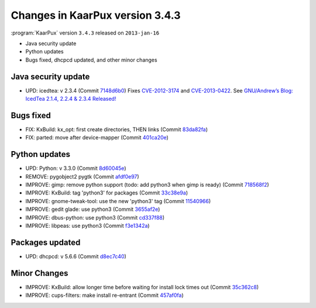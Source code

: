 .. 
   KaarPux: http://kaarpux.kaarposoft.dk
   Copyright (C) 2015: Henrik Kaare Poulsen
   License: http://kaarpux.kaarposoft.dk/license.html

.. _changes_3_4_3:


================================
Changes in KaarPux version 3.4.3
================================


:program:`KaarPux` version ``3.4.3`` released on ``2013-jan-16``

- Java security update

- Python updates

- Bugs fixed, dhcpcd updated, and other minor changes


Java security update
####################

- UPD: icedtea: v 2.3.4
  (Commit `7148d6b0 <http://sourceforge.net/p/kaarpux/code/ci/7148d6b0ff2f291ad5d33d9c6bae644497d7746a/>`_)
  Fixes `CVE-2012-3174 <www.cve.mitre.org/cgi-bin/cvename.cgi?name=2012-3174>`_ and `CVE-2013-0422 <www.cve.mitre.org/cgi-bin/cvename.cgi?name=2012-0422>`_.
  See `GNU/Andrew’s Blog: IcedTea 2.1.4, 2.2.4 & 2.3.4 Released! <http://blog.fuseyism.com/index.php/2013/01/15/security-icedtea-2-1-4-2-2-4-2-3-4-released/>`_


Bugs fixed
##########

- FIX: KxBuild: kx_opt: first create directories, THEN links
  (Commit `83da82fa <http://sourceforge.net/p/kaarpux/code/ci/83da82fad0af6c759eb88e0236171285f4a783e3/>`_)

- FIX: parted: move after device-mapper
  (Commit `401ca20e <http://sourceforge.net/p/kaarpux/code/ci/401ca20e148c7e91c2e15b42108648df97049f0d/>`_)


Python updates
##############

- UPD: Python: v 3.3.0
  (Commit `8d60045e <http://sourceforge.net/p/kaarpux/code/ci/8d60045e13150852ee1f19ed0dad971137b79b5d/>`_)

- REMOVE: pygobject2 pygtk
  (Commit `afdf0e97 <http://sourceforge.net/p/kaarpux/code/ci/afdf0e977c257c84df09615f02b8aff00fe39891/>`_)

- IMPROVE: gimp: remove python support (todo: add python3 when gimp is ready)
  (Commit `718568f2 <http://sourceforge.net/p/kaarpux/code/ci/718568f2dc1ff82112d72ee4eac78437fc44c19e/>`_)

- IMPROVE: KxBuild: tag 'python3' for packages
  (Commit `33c38e9a <http://sourceforge.net/p/kaarpux/code/ci/33c38e9a130328eafdd1441be499a1785cb07c93/>`_)

- IMPROVE: gnome-tweak-tool: use the new 'python3' tag
  (Commit `11540966 <http://sourceforge.net/p/kaarpux/code/ci/11540966d90d690bf26f2dbc3887d169b9d8a284/>`_)

- IMPROVE: gedit glade: use python3
  (Commit `3655af2e <http://sourceforge.net/p/kaarpux/code/ci/3655af2e52b334bb36b45a94d034eb833c49bc9d/>`_)

- IMPROVE: dbus-python: use python3
  (Commit `cd337f88 <http://sourceforge.net/p/kaarpux/code/ci/cd337f88da75d8383a123ac4c1162eb9f61aa015/>`_)

- IMPROVE: libpeas: use python3
  (Commit `f3e1342a <http://sourceforge.net/p/kaarpux/code/ci/f3e1342a1a72a94ee219e42977cb9dfe368b1d5a/>`_)


Packages updated
################

- UPD: dhcpcd: v 5.6.6
  (Commit `d8ec7c40 <http://sourceforge.net/p/kaarpux/code/ci/d8ec7c405fbf0f4508723440c5d8ba4e947ce006/>`_)


Minor Changes
#############

- IMPROVE: KxBuild: allow longer time before waiting for install lock times out
  (Commit `35c362c8 <http://sourceforge.net/p/kaarpux/code/ci/35c362c80bd52c38bbfca1b0e50b862cb70039ac/>`_)

- IMPROVE: cups-filters: make install re-entrant
  (Commit `457af0fa <http://sourceforge.net/p/kaarpux/code/ci/457af0facbfd16bbcd7562c24970c6fc5b535187/>`_)


